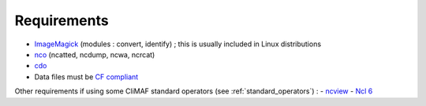 .. requirements_

Requirements
------------

- `ImageMagick <http://www.imagemagick.org/>`_ (modules : convert,  identify) ; this is usually included in Linux distributions
- `nco <http://nco.sourceforge.net/>`_ (ncatted, ncdump, ncwa, ncrcat) 
- `cdo <https://code.zmaw.de/projects/cdo/embedded/1.6.4/cdo.html>`_
- Data files must be `CF compliant <http://cfconventions.org/>`_

Other requirements if using some CliMAF standard operators (see :ref:`standard_operators`) :  
- `ncview <http://meteora.ucsd.edu:80/~pierce/ncview_home_page.html>`_
- `Ncl 6 <http://www.ncl.ucar.edu/>`_
